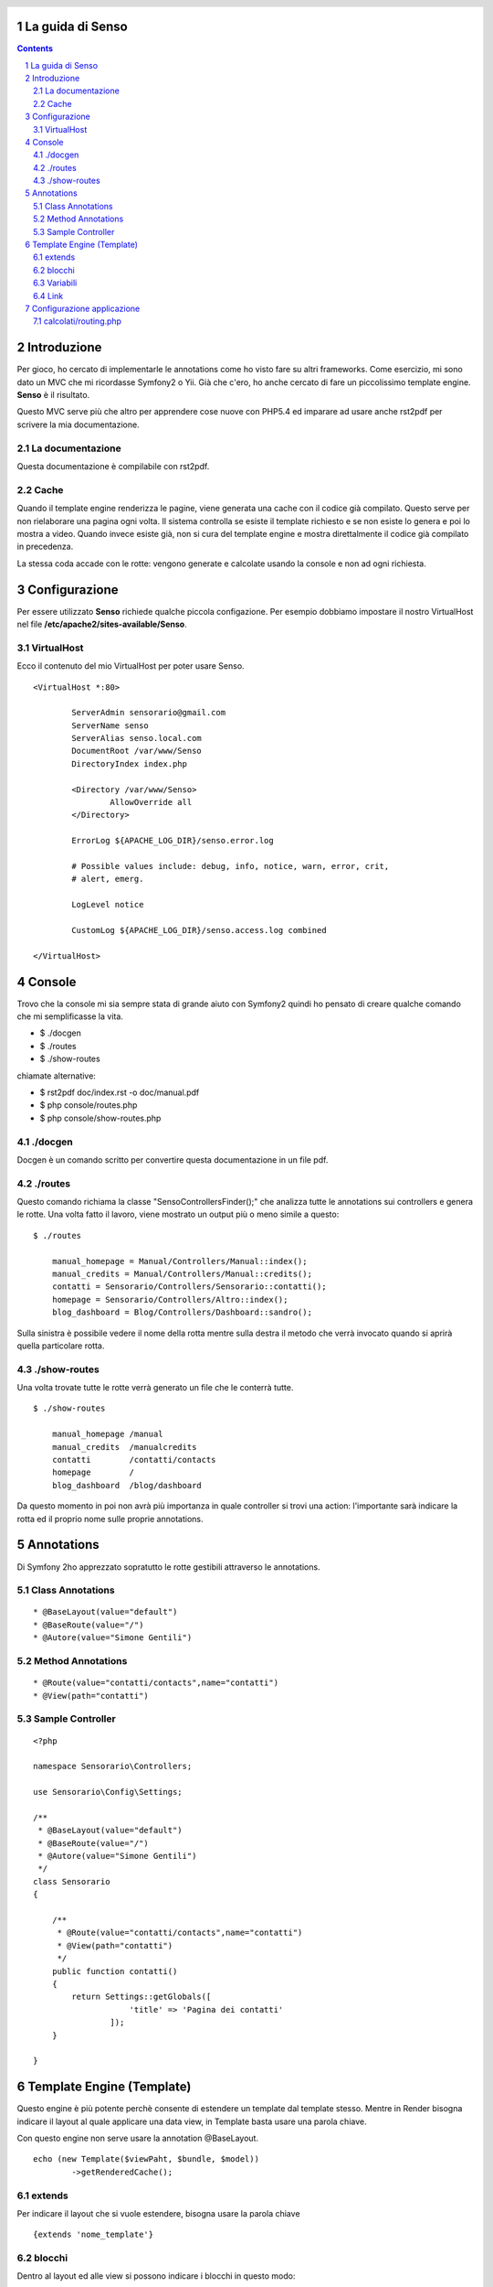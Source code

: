 La guida di Senso
=================

.. header::

   .. oddeven::

      .. class:: headertable

      +---+---------------------+----------------+
      |   |.. class:: centered  |.. class:: right|
      |   |                     |                |
      |   |Section ###Section###|Page ###Page### |
      +---+---------------------+----------------+

      .. class:: headertable

      +---------------+---------------------+---+
      |               |.. class:: centered  |   |
      |               |                     |   |
      |Page ###Page###|Section ###Section###|   |
      +---------------+---------------------+---+

.. contents::

.. section-numbering::

.. raw:: pdf

   PageBreak oneColumn

Introduzione
============

Per gioco, ho cercato di implementarle le annotations come ho visto fare su altri
frameworks. Come esercizio, mi sono dato un MVC che mi ricordasse Symfony2 o Yii.
Già che c'ero, ho anche cercato di fare un piccolissimo template engine. 
**Senso** è il risultato. 

Questo MVC serve più che altro per apprendere cose nuove con PHP5.4 ed imparare
ad usare anche rst2pdf per scrivere la mia documentazione.

-----------------
La documentazione
-----------------

Questa documentazione è compilabile con rst2pdf.

-----
Cache
-----

Quando il template engine renderizza le pagine, viene generata una cache con il 
codice già compilato. Questo serve per non rielaborare una pagina ogni volta. Il
sistema controlla se esiste il template richiesto e se non esiste lo genera e
poi lo mostra a video. Quando invece esiste già, non si cura del template engine
e mostra direttalmente il codice già compilato in precedenza.

La stessa coda accade con le rotte: vengono generate e calcolate usando la console
e non ad ogni richiesta.

Configurazione
==============

Per essere utilizzato **Senso** richiede qualche piccola configazione. Per esempio
dobbiamo impostare il nostro VirtualHost nel file **/etc/apache2/sites-available/Senso**.

-----------
VirtualHost
-----------

Ecco il contenuto del mio VirtualHost per poter usare Senso.

::

    <VirtualHost *:80>

            ServerAdmin sensorario@gmail.com
            ServerName senso
            ServerAlias senso.local.com 
            DocumentRoot /var/www/Senso
            DirectoryIndex index.php

            <Directory /var/www/Senso>
                    AllowOverride all
            </Directory>

            ErrorLog ${APACHE_LOG_DIR}/senso.error.log

            # Possible values include: debug, info, notice, warn, error, crit,
            # alert, emerg.

            LogLevel notice

            CustomLog ${APACHE_LOG_DIR}/senso.access.log combined

    </VirtualHost>


Console
=======

Trovo che la console mi sia sempre stata di grande aiuto con Symfony2 quindi ho
pensato di creare qualche comando che mi semplificasse la vita.

* $ ./docgen
* $ ./routes
* $ ./show-routes

chiamate alternative:

* $ rst2pdf doc/index.rst -o doc/manual.pdf
* $ php console/routes.php
* $ php console/show-routes.php

--------
./docgen
--------

Docgen è un comando scritto per convertire questa documentazione in un file pdf.

--------
./routes
--------

Questo comando richiama la classe "Senso\ControllersFinder();" che analizza tutte
le annotations sui controllers e genera le rotte. Una volta fatto il lavoro, viene
mostrato un output più o meno simile a questo:

::

    $ ./routes

	manual_homepage = Manual/Controllers/Manual::index(); 
	manual_credits = Manual/Controllers/Manual::credits(); 
	contatti = Sensorario/Controllers/Sensorario::contatti(); 
	homepage = Sensorario/Controllers/Altro::index(); 
	blog_dashboard = Blog/Controllers/Dashboard::sandro(); 

Sulla sinistra è possibile vedere il nome della rotta mentre sulla destra il metodo
che verrà invocato quando si aprirà quella particolare rotta.

-------------
./show-routes
-------------

Una volta trovate tutte le rotte verrà generato un file che le conterrà tutte.

::

    $ ./show-routes 

	manual_homepage	/manual
	manual_credits	/manualcredits
	contatti	/contatti/contacts
	homepage	/
	blog_dashboard	/blog/dashboard

Da questo momento in poi non avrà più importanza in quale controller si trovi
una action: l'importante sarà indicare la rotta ed il proprio nome sulle proprie
annotations.

Annotations
===========

Di Symfony 2ho apprezzato sopratutto le rotte gestibili attraverso le annotations.

-----------------
Class Annotations
-----------------

::

    * @BaseLayout(value="default")
    * @BaseRoute(value="/")
    * @Autore(value="Simone Gentili")

------------------
Method Annotations
------------------

::

    * @Route(value="contatti/contacts",name="contatti")
    * @View(path="contatti")

-----------------
Sample Controller
-----------------

::

    <?php

    namespace Sensorario\Controllers;

    use Sensorario\Config\Settings;

    /**
     * @BaseLayout(value="default")
     * @BaseRoute(value="/")
     * @Autore(value="Simone Gentili")
     */
    class Sensorario
    {

        /**
         * @Route(value="contatti/contacts",name="contatti")
         * @View(path="contatti")
         */
        public function contatti()
        {
            return Settings::getGlobals([
                        'title' => 'Pagina dei contatti'
                    ]);
        }

    }

Template Engine (Template)
==========================

Questo engine è più potente perchè consente di estendere un template dal template
stesso. Mentre in Render bisogna indicare il layout al quale applicare una data 
view, in Template basta usare una parola chiave.

Con questo engine non serve usare la annotation @BaseLayout.

::

    echo (new Template($viewPaht, $bundle, $model))
            ->getRenderedCache();

-------
extends
-------

Per indicare il layout che si vuole estendere, bisogna usare la parola chiave

::

    {extends 'nome_template'}

-------
blocchi
-------

Dentro al layout ed alle view si possono indicare i blocchi in questo modo:

::

    {start nome_blocco}
        ...
    {end nome_blocco}

---------
Variabili
---------

Le variabili possono essere scritte in questo modo:

    {{nome_variabile}}

che equivale a 

    <?php echo $nome_variabile; ?>

Per fare questo dobbiamo assicurarci di aver passato alla view il nome della 
variabile e il suo valore.

::

    /**
     * @Route(value="contatti/contacts",name="contatti")
     * @View(path="contatti")
     */
    public function contatti()
    {
        return Settings::getGlobals([
            'nome_variabile' => 'valore'
        ]);
    }

----
Link
----

Un link, all'interno della view, può essere scritto in questo modo:

    {path{contatti}}

Questo a patto che esita una rotta con quel nome. Non è importante di dove si 
trovi il codice ma che nelle annotation sia presente la annotation @Route
e che come parametro abbia name="contatti" proprio come indicato qui sotto:

::

    /**
     * @Route(value="contatti/contacts",name="contatti")
     * @View(path="contatti")
     */
    public function contatti()
    {
        return Settings::getGlobals([]);
    }

Configurazione applicazione
===========================

---------------------
calcolati/routing.php
---------------------

Questo è un esempio di come potrebbe essere costruito un file delle rotte. Come
si può vedere è possibile risalire ad una rotta da una action o viceversa. Oppure
possiamo ricavare la action partendo dal nome della rotta. Ultimo ma non meno
importante, possiamo anche ricavare il layout di base da una determinata acion.

Questo file non va assolutamente scritto a mano ma va creato con il comando **./routes**.

::

    <?php return ['routes'=>[
	'Manual/Controllers/Manual::index'=>'/manual',
	'Manual/Controllers/Manual::credits'=>'/manualcredits',
	'Sensorario/Controllers/Sensorario::contatti'=>'/contatti/contacts',
	'Sensorario/Controllers/Altro::index'=>'/',
	'Blog/Controllers/Dashboard::sandro'=>'/blog/dashboard',
    ],'actions'=>[
	'/manual'=>'Manual/Controllers/Manual::index',
	'/manualcredits'=>'Manual/Controllers/Manual::credits',
	'/contatti/contacts'=>'Sensorario/Controllers/Sensorario::contatti',
	'/'=>'Sensorario/Controllers/Altro::index',
	'/blog/dashboard'=>'Blog/Controllers/Dashboard::sandro',
    ],'views'=>[
	'Manual/Controllers/Manual::index'=>'index',
	'Manual/Controllers/Manual::credits'=>'credits',
	'Sensorario/Controllers/Sensorario::contatti'=>'contatti',
	'Sensorario/Controllers/Altro::index'=>'index',
	'Blog/Controllers/Dashboard::sandro'=>'dashboard',
    ],'names'=>[
	'manual_homepage'=>'Manual/Controllers/Manual::index',
	'manual_credits'=>'Manual/Controllers/Manual::credits',
	'contatti'=>'Sensorario/Controllers/Sensorario::contatti',
	'homepage'=>'Sensorario/Controllers/Altro::index',
	'blog_dashboard'=>'Blog/Controllers/Dashboard::sandro',
    ],'layouts'=>[
	'Manual/Controllers/Manual::index'=>'default',
	'Manual/Controllers/Manual::credits'=>'default',
	'Sensorario/Controllers/Sensorario::contatti'=>'default',
	'Sensorario/Controllers/Altro::index'=>'default',
	'Blog/Controllers/Dashboard::sandro'=>'default',
    ]];
